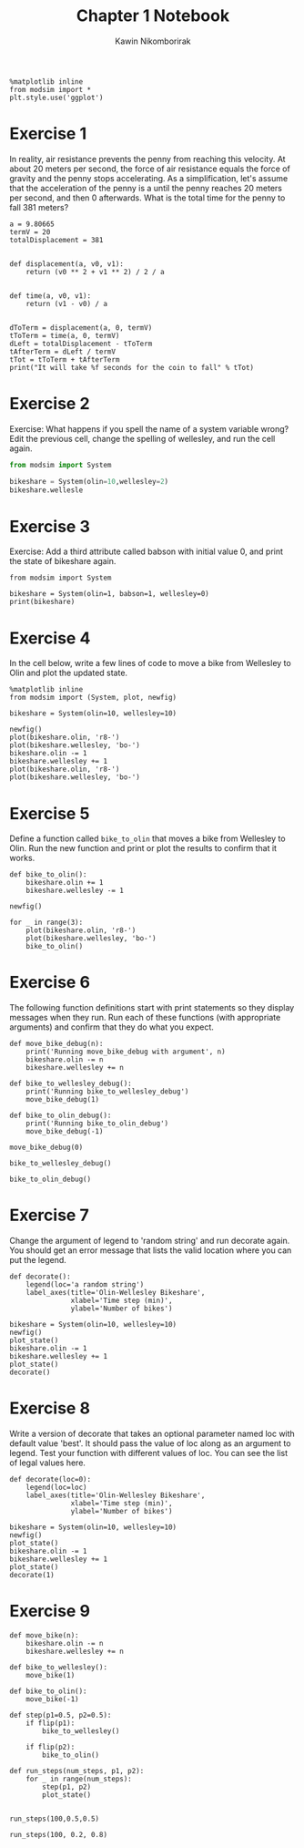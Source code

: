 #+title: Chapter 1 Notebook
#+author: Kawin Nikomborirak
#+latex_header: \usepackage[margin=1in]{geometry}
#+options: toc:nil num:nil

#+BEGIN_SRC ipython :session
  %matplotlib inline
  from modsim import *
  plt.style.use('ggplot')
#+END_SRC

#+RESULTS:

* Exercise 1
In reality, air resistance prevents the penny from reaching this velocity.
At about 20 meters per second, the force of air resistance equals the force of gravity and the penny stops accelerating.
As a simplification, let's assume that the acceleration of the penny is a until the penny reaches 20 meters per second, and then 0 afterwards.
What is the total time for the penny to fall 381 meters?

#+BEGIN_SRC ipython :session :results output
  a = 9.80665
  termV = 20
  totalDisplacement = 381


  def displacement(a, v0, v1):
      return (v0 ** 2 + v1 ** 2) / 2 / a


  def time(a, v0, v1):
      return (v1 - v0) / a


  dToTerm = displacement(a, 0, termV)
  tToTerm = time(a, 0, termV)
  dLeft = totalDisplacement - tToTerm
  tAfterTerm = dLeft / termV
  tTot = tToTerm + tAfterTerm
  print("It will take %f seconds for the coin to fall" % tTot)
#+END_SRC

#+RESULTS:
: It will take 20.987461 seconds for the coin to fall

* Exercise 2
Exercise: What happens if you spell the name of a system variable wrong?
Edit the previous cell, change the spelling of wellesley, and run the cell again.

#+BEGIN_SRC python :session :results output
  from modsim import System

  bikeshare = System(olin=10,wellesley=2)
  bikeshare.wellesle
#+END_SRC

#+RESULTS:
: 
: >>> >>> Traceback (most recent call last):
:   File "<stdin>", line 1, in <module>
:   File "/usr/lib64/python3.6/site-packages/pandas/core/generic.py", line 3081, in __getattr__
:     return object.__getattribute__(self, name)
: AttributeError: 'System' object has no attribute 'wellesle'

* Exercise 3
Exercise: Add a third attribute called babson with initial value 0, and print the state of bikeshare again.

#+BEGIN_SRC ipython :session :results output
  from modsim import System

  bikeshare = System(olin=1, babson=1, wellesley=0)
  print(bikeshare)
#+END_SRC

#+RESULTS:
: olin         1
: babson       1
: wellesley    0
: dtype: int64

* Exercise 4
In the cell below, write a few lines of code to move a bike from Wellesley to Olin and plot the updated state.

#+BEGIN_SRC ipython :session :exports both :file chap01fig/plot.png :results raw drawer
  %matplotlib inline
  from modsim import (System, plot, newfig)

  bikeshare = System(olin=10, wellesley=10)

  newfig()
  plot(bikeshare.olin, 'r8-')
  plot(bikeshare.wellesley, 'bo-')
  bikeshare.olin -= 1
  bikeshare.wellesley += 1
  plot(bikeshare.olin, 'r8-')
  plot(bikeshare.wellesley, 'bo-')
#+END_SRC

#+RESULTS:
:RESULTS:
[[file:chap01fig/plot.png]]
:END:

* Exercise 5
Define a function called =bike_to_olin= that moves a bike from Wellesley to Olin.
Run the new function and print or plot the results to confirm that it works.

#+BEGIN_SRC ipython :session :file chap01fig/bike_to_olin.png :results raw drawer :exports both
  def bike_to_olin():
      bikeshare.olin += 1
      bikeshare.wellesley -= 1

  newfig()

  for _ in range(3):
      plot(bikeshare.olin, 'r8-')
      plot(bikeshare.wellesley, 'bo-')
      bike_to_olin()
#+END_SRC

#+RESULTS:
:RESULTS:
[[file:chap01fig/bike_to_olin.png]]
:END:

* Exercise 6
The following function definitions start with print statements so they display messages when they run.
Run each of these functions (with appropriate arguments) and confirm that they do what you expect.

#+BEGIN_SRC ipython :session :results raw drawer
def move_bike_debug(n):
    print('Running move_bike_debug with argument', n)
    bikeshare.olin -= n
    bikeshare.wellesley += n
    
def bike_to_wellesley_debug():
    print('Running bike_to_wellesley_debug')
    move_bike_debug(1)
    
def bike_to_olin_debug():
    print('Running bike_to_olin_debug')
    move_bike_debug(-1)
#+END_SRC

#+RESULTS:
:RESULTS:
:END:

#+BEGIN_SRC ipython :session :results output
  move_bike_debug(0)
#+END_SRC

#+RESULTS:
: Running move_bike_debug with argument 0

#+BEGIN_SRC ipython :session :results output
  bike_to_wellesley_debug()
#+END_SRC

#+RESULTS:
: Running bike_to_wellesley_debug
: Running move_bike_debug with argument 1

#+BEGIN_SRC ipython :session :results output
  bike_to_olin_debug()
#+END_SRC

#+RESULTS:
: Running bike_to_olin_debug
: Running move_bike_debug with argument -1

* Exercise 7
Change the argument of legend to 'random string' and run decorate again.
You should get an error message that lists the valid location where you can put the legend.

#+BEGIN_SRC ipython :session :results raw drawer
  def decorate():
      legend(loc='a random string')
      label_axes(title='Olin-Wellesley Bikeshare',
                 xlabel='Time step (min)',
                 ylabel='Number of bikes')
#+END_SRC

#+RESULTS:
:RESULTS:
:END:

#+BEGIN_SRC ipython :session :file chap01fig/dec.png :results raw drawer :exports both
  bikeshare = System(olin=10, wellesley=10)
  newfig()
  plot_state()
  bikeshare.olin -= 1
  bikeshare.wellesley += 1
  plot_state()
  decorate()
#+END_SRC

#+RESULTS:
:RESULTS:
[[file:chap01fig/dec.png]]
:END:

* Exercise 8
Write a version of decorate that takes an optional parameter named loc with default value 'best'.
It should pass the value of loc along as an argument to legend.
Test your function with different values of loc.
You can see the list of legal values here.

#+BEGIN_SRC ipython :session :results raw drawer
  def decorate(loc=0):
      legend(loc=loc)
      label_axes(title='Olin-Wellesley Bikeshare',
                 xlabel='Time step (min)',
                 ylabel='Number of bikes')
#+END_SRC

#+RESULTS:
:RESULTS:
:END:

#+BEGIN_SRC ipython :session :file chap01fig/decloc.png :results raw drawer :exports both
  bikeshare = System(olin=10, wellesley=10)
  newfig()
  plot_state()
  bikeshare.olin -= 1
  bikeshare.wellesley += 1
  plot_state()
  decorate(1)
#+END_SRC

#+RESULTS:
:RESULTS:
[[file:chap01fig/decloc.png]]
:END:

* Exercise 9

#+BEGIN_SRC ipython :session :results raw drawer
  def move_bike(n):
      bikeshare.olin -= n
      bikeshare.wellesley += n

  def bike_to_wellesley():
      move_bike(1)
    
  def bike_to_olin():
      move_bike(-1)

  def step(p1=0.5, p2=0.5):
      if flip(p1):
          bike_to_wellesley()
  
      if flip(p2):
          bike_to_olin()
#+END_SRC

#+RESULTS:
:RESULTS:
:END:

#+BEGIN_SRC ipython :session :results raw drawer
  def run_steps(num_steps, p1, p2):
      for _ in range(num_steps):
          step(p1, p2)
          plot_state()

#+END_SRC

#+RESULTS:
:RESULTS:
:END:

#+BEGIN_SRC ipython :session :file chap01fig/run_steps1.png :results raw drawer :exports both
  run_steps(100,0.5,0.5)
#+END_SRC

#+RESULTS:
:RESULTS:
[[file:chap01fig/run_steps1.png]]
:END:

#+BEGIN_SRC ipython :session :file chap01fig/run_steps2.png :results raw drawer :exports both
  run_steps(100, 0.2, 0.8)
#+END_SRC

#+RESULTS:
:RESULTS:
[[file:chap01fig/run_steps2.png]]
:END:
